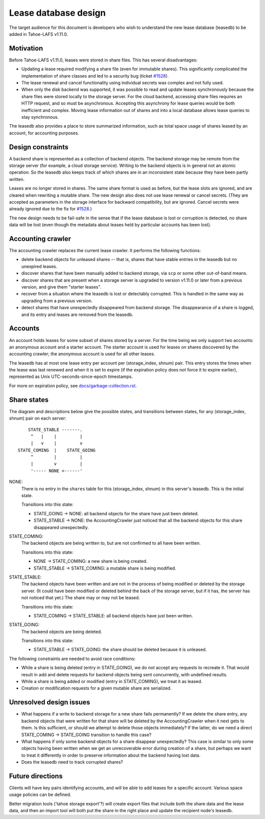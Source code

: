 ﻿
=====================
Lease database design
=====================

The target audience for this document is developers who wish to understand
the new lease database (leasedb) to be added in Tahoe-LAFS v1.11.0.


Motivation
----------

Before Tahoe-LAFS v1.11.0, leases were stored in share files. This has
several disadvantages:

- Updating a lease required modifying a share file (even for immutable
  shares). This significantly complicated the implementation of share
  classes and led to a security bug (ticket `#1528`_).

- The lease renewal and cancel functionality using individual secrets
  was complex and not fully used.

- When only the disk backend was supported, it was possible to read and
  update leases synchronously because the share files were stored locally
  to the storage server. For the cloud backend, accessing share files
  requires an HTTP request, and so must be asynchronous. Accepting this
  asynchrony for lease queries would be both inefficient and complex.
  Moving lease information out of shares and into a local database allows
  lease queries to stay synchronous.

The leasedb also provides a place to store summarized information, such as
total space usage of shares leased by an account, for accounting purposes.

.. _`#1528`: https://tahoe-lafs.org/trac/tahoe-lafs/ticket/1528


Design constraints
------------------

A backend share is represented as a collection of backend objects. The
backend storage may be remote from the storage server (for example, a cloud
storage service). Writing to the backend objects is in general not an atomic
operation. So the leasedb also keeps track of which shares are in an
inconsistent state because they have been partly written.

Leases are no longer stored in shares. The same share format is used as
before, but the lease slots are ignored, and are cleared when rewriting a
mutable share. The new design also does not use lease renewal or cancel
secrets. (They are accepted as parameters in the storage interface for
backward compatibility, but are ignored. Cancel secrets were already ignored
due to the fix for `#1528`_.)

The new design needs to be fail-safe in the sense that if the lease database
is lost or corruption is detected, no share data will be lost (even though
the metadata about leases held by particular accounts has been lost).


Accounting crawler
------------------

The accounting crawler replaces the current lease crawler. It performs the
following functions:

- delete backend objects for unleased shares -- that is, shares that have
  stable entries in the leasedb but no unexpired leases.

- discover shares that have been manually added to backend storage, via
  ``scp`` or some other out-of-band means.

- discover shares that are present when a storage server is upgraded to
  version v1.11.0 or later from a previous version, and give them
  "starter leases".

- recover from a situation where the leasedb is lost or detectably
  corrupted. This is handled in the same way as upgrading from a previous
  version.

- detect shares that have unexpectedly disappeared from backend storage.
  The disappearance of a share is logged, and its entry and leases are
  removed from the leasedb.


Accounts
--------

An account holds leases for some subset of shares stored by a server.
For the time being we only support two accounts: an anonymous account
and a starter account. The starter account is used for leases on shares
discovered by the accounting crawler; the anonymous account is used for
all other leases.

The leasedb has at most one lease entry per account per
(storage_index, shnum) pair. This entry stores the times when the lease
was last renewed and when it is set to expire (if the expiration policy
does not force it to expire earlier), represented as Unix
UTC-seconds-since-epoch timestamps.

For more on expiration policy, see
`docs/garbage-collection.rst <../garbage-collection.rst>`__.


Share states
------------

The diagram and descriptions below give the possible states, and transitions
between states, for any (storage_index, shnum) pair on each server::


       STATE_STABLE -------.
        ^   |    |         |
        |   v    |         v
   STATE_COMING  |    STATE_GOING
        ^        |         |
        |        v         |
        '----- NONE <------'


NONE:
    There is no entry in the ``shares`` table for this
    (storage_index, shnum) in this server's leasedb. This is the
    initial state.

    Transitions into this state:

    - STATE_GOING → NONE: all backend objects for the share have just been
      deleted.
    - STATE_STABLE → NONE: the AccountingCrawler just noticed that all the
      backend objects for this share disappeared unexpectedly.

STATE_COMING:
    The backend objects are being written to, but are not confirmed to all
    have been written.

    Transitions into this state:

    - NONE → STATE_COMING: a new share is being created.
    - STATE_STABLE → STATE_COMING: a mutable share is being modified.

STATE_STABLE:
    The backend objects have been written and are not in the process of being
    modified or deleted by the storage server. (It could have been modified
    or deleted behind the back of the storage server, but if it has, the
    server has not noticed that yet.) The share may or may not be leased.

    Transitions into this state:

    - STATE_COMING → STATE_STABLE: all backend objects have just been written.

STATE_GOING:
    The backend objects are being deleted.

    Transitions into this state:

    - STATE_STABLE → STATE_GOING: the share should be deleted because it is
      unleased.

The following constraints are needed to avoid race conditions:

- While a share is being deleted (entry in STATE_GOING), we do not accept
  any requests to recreate it. That would result in add and delete requests
  for backend objects being sent concurrently, with undefined results.

- While a share is being added or modified (entry in STATE_COMING), we treat
  it as leased.

- Creation or modification requests for a given mutable share are serialized.


Unresolved design issues
------------------------

- What happens if a write to backend storage for a new share fails permanently?
  If we delete the share entry, any backend objects that were written for that
  share will be deleted by the AccountingCrawler when it next gets to them.
  Is this sufficient, or should we attempt to delete those objects
  immediately? If the latter, do we need a direct STATE_COMING → STATE_GOING
  transition to handle this case?

- What happens if only some backend objects for a share disappear unexpectedly?
  This case is similar to only some objects having been written when we get
  an unrecoverable error during creation of a share, but perhaps we want to
  treat it differently in order to preserve information about the backend
  having lost data.

- Does the leasedb need to track corrupted shares?


Future directions
-----------------

Clients will have key pairs identifying accounts, and will be able to add
leases for a specific account. Various space usage policies can be defined.

Better migration tools ('tahoe storage export'?) will create export files
that include both the share data and the lease data, and then an import tool
will both put the share in the right place and update the recipient node's
leasedb.
